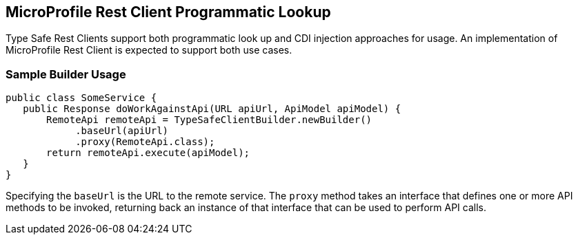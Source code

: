 //
// Copyright (c) 2017 Contributors to the Eclipse Foundation
//
// Licensed under the Apache License, Version 2.0 (the "License");
// you may not use this file except in compliance with the License.
// You may obtain a copy of the License at
//
//     http://www.apache.org/licenses/LICENSE-2.0
//
// Unless required by applicable law or agreed to in writing, software
// distributed under the License is distributed on an "AS IS" BASIS,
// WITHOUT WARRANTIES OR CONDITIONS OF ANY KIND, either express or implied.
// See the License for the specific language governing permissions and
// limitations under the License.
//

[[programmatic_lookup]]
== MicroProfile Rest Client Programmatic Lookup

Type Safe Rest Clients support both programmatic look up and CDI injection approaches for usage.  An implementation of MicroProfile Rest Client is expected to support both use cases.

=== Sample Builder Usage

[source, java]
----
public class SomeService {
   public Response doWorkAgainstApi(URL apiUrl, ApiModel apiModel) {
       RemoteApi remoteApi = TypeSafeClientBuilder.newBuilder()
            .baseUrl(apiUrl)
            .proxy(RemoteApi.class);
       return remoteApi.execute(apiModel);
   }
}
----

Specifying the `baseUrl` is the URL to the remote service.  The `proxy` method takes an interface that defines one or more API methods to be invoked, returning back an instance of that interface that can be used to perform API calls.
